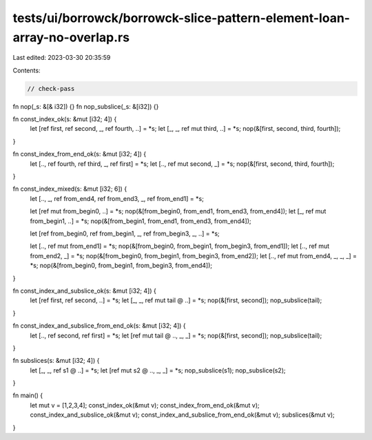 tests/ui/borrowck/borrowck-slice-pattern-element-loan-array-no-overlap.rs
=========================================================================

Last edited: 2023-03-30 20:35:59

Contents:

.. code-block:: rs

    // check-pass

fn nop(_s: &[& i32]) {}
fn nop_subslice(_s: &[i32]) {}

fn const_index_ok(s: &mut [i32; 4]) {
    let [ref first, ref second, _, ref fourth, ..] = *s;
    let [_, _, ref mut third, ..] = *s;
    nop(&[first, second, third, fourth]);
}

fn const_index_from_end_ok(s: &mut [i32; 4]) {
    let [.., ref fourth, ref third, _, ref first] = *s;
    let [.., ref mut second, _] = *s;
    nop(&[first, second, third, fourth]);
}

fn const_index_mixed(s: &mut [i32; 6]) {
    let [.., _, ref from_end4, ref from_end3, _, ref from_end1] = *s;

    let [ref mut from_begin0, ..] = *s;
    nop(&[from_begin0, from_end1, from_end3, from_end4]);
    let [_, ref mut from_begin1, ..] = *s;
    nop(&[from_begin1, from_end1, from_end3, from_end4]);

    let [ref from_begin0, ref from_begin1, _, ref from_begin3, _, ..] = *s;

    let [.., ref mut from_end1] = *s;
    nop(&[from_begin0, from_begin1, from_begin3, from_end1]);
    let [.., ref mut from_end2, _] = *s;
    nop(&[from_begin0, from_begin1, from_begin3, from_end2]);
    let [.., ref mut from_end4, _, _, _] = *s;
    nop(&[from_begin0, from_begin1, from_begin3, from_end4]);
}

fn const_index_and_subslice_ok(s: &mut [i32; 4]) {
    let [ref first, ref second, ..] = *s;
    let [_, _, ref mut tail @ ..] = *s;
    nop(&[first, second]);
    nop_subslice(tail);
}

fn const_index_and_subslice_from_end_ok(s: &mut [i32; 4]) {
    let [.., ref second, ref first] = *s;
    let [ref mut tail @ .., _, _] = *s;
    nop(&[first, second]);
    nop_subslice(tail);
}

fn subslices(s: &mut [i32; 4]) {
    let [_, _, ref s1 @ ..] = *s;
    let [ref mut s2 @ .., _, _] = *s;
    nop_subslice(s1);
    nop_subslice(s2);
}

fn main() {
    let mut v = [1,2,3,4];
    const_index_ok(&mut v);
    const_index_from_end_ok(&mut v);
    const_index_and_subslice_ok(&mut v);
    const_index_and_subslice_from_end_ok(&mut v);
    subslices(&mut v);
}


